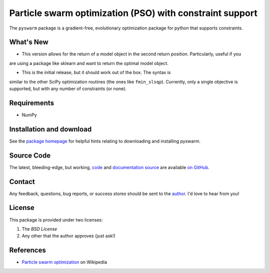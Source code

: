 =========================================================
Particle swarm optimization (PSO) with constraint support
=========================================================

The ``pyswarm`` package is a gradient-free, evolutionary optimization package 
for python that supports constraints.

What's New
==========

- This version allows for the return of a model object in the second return position.  Particularly, useful if you
are using a package like sklearn and want to return the optimal model object.

- This is the initial release, but it should work out of the box. The syntax is
similar to the other SciPy optimization routines (the ones like ``fmin_slsqp``).
Currently, only a single objective is supported, but with any number of
constraints (or none).

Requirements
============

- NumPy

Installation and download
=========================

See the `package homepage`_ for helpful hints relating to downloading
and installing pyswarm.


Source Code
===========

The latest, bleeding-edge, but working, `code
<https://github.com/tisimst/pyDOE/tree/master/pyswarm>`_
and `documentation source
<https://github.com/tisimst/pyswarm/tree/master/doc/>`_ are
available `on GitHub <https://github.com/tisimst/pyswarm/>`_.

Contact
=======

Any feedback, questions, bug reports, or success stores should
be sent to the `author`_. I'd love to hear from you!

License
=======

This package is provided under two licenses:

1. The *BSD License*
2. Any other that the author approves (just ask!)

References
==========

- `Particle swarm optimization`_ on Wikipedia

.. _author: mailto:tisimst@gmail.com
.. _Particle swarm optimization: http://en.wikipedia.org/wiki/Particle_swarm_optimization
.. _package homepage: http://pythonhosted.org/pyswarm

